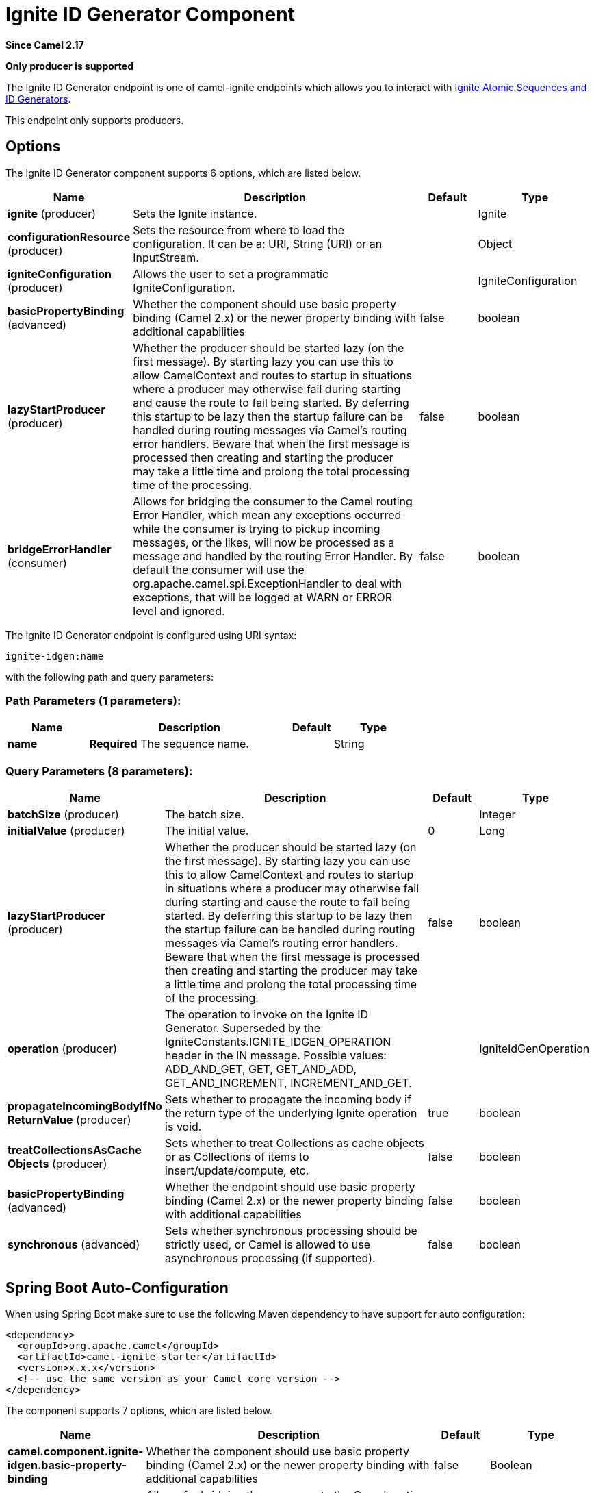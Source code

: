 [[ignite-idgen-component]]
= Ignite ID Generator Component

*Since Camel 2.17*

// HEADER START
*Only producer is supported*
// HEADER END

The Ignite ID Generator endpoint is one of camel-ignite endpoints which allows you to interact with https://apacheignite.readme.io/docs/id-generator[Ignite Atomic Sequences and ID Generators].

This endpoint only supports producers.

== Options

// component options: START
The Ignite ID Generator component supports 6 options, which are listed below.



[width="100%",cols="2,5,^1,2",options="header"]
|===
| Name | Description | Default | Type
| *ignite* (producer) | Sets the Ignite instance. |  | Ignite
| *configurationResource* (producer) | Sets the resource from where to load the configuration. It can be a: URI, String (URI) or an InputStream. |  | Object
| *igniteConfiguration* (producer) | Allows the user to set a programmatic IgniteConfiguration. |  | IgniteConfiguration
| *basicPropertyBinding* (advanced) | Whether the component should use basic property binding (Camel 2.x) or the newer property binding with additional capabilities | false | boolean
| *lazyStartProducer* (producer) | Whether the producer should be started lazy (on the first message). By starting lazy you can use this to allow CamelContext and routes to startup in situations where a producer may otherwise fail during starting and cause the route to fail being started. By deferring this startup to be lazy then the startup failure can be handled during routing messages via Camel's routing error handlers. Beware that when the first message is processed then creating and starting the producer may take a little time and prolong the total processing time of the processing. | false | boolean
| *bridgeErrorHandler* (consumer) | Allows for bridging the consumer to the Camel routing Error Handler, which mean any exceptions occurred while the consumer is trying to pickup incoming messages, or the likes, will now be processed as a message and handled by the routing Error Handler. By default the consumer will use the org.apache.camel.spi.ExceptionHandler to deal with exceptions, that will be logged at WARN or ERROR level and ignored. | false | boolean
|===
// component options: END

// endpoint options: START
The Ignite ID Generator endpoint is configured using URI syntax:

----
ignite-idgen:name
----

with the following path and query parameters:

=== Path Parameters (1 parameters):


[width="100%",cols="2,5,^1,2",options="header"]
|===
| Name | Description | Default | Type
| *name* | *Required* The sequence name. |  | String
|===


=== Query Parameters (8 parameters):


[width="100%",cols="2,5,^1,2",options="header"]
|===
| Name | Description | Default | Type
| *batchSize* (producer) | The batch size. |  | Integer
| *initialValue* (producer) | The initial value. | 0 | Long
| *lazyStartProducer* (producer) | Whether the producer should be started lazy (on the first message). By starting lazy you can use this to allow CamelContext and routes to startup in situations where a producer may otherwise fail during starting and cause the route to fail being started. By deferring this startup to be lazy then the startup failure can be handled during routing messages via Camel's routing error handlers. Beware that when the first message is processed then creating and starting the producer may take a little time and prolong the total processing time of the processing. | false | boolean
| *operation* (producer) | The operation to invoke on the Ignite ID Generator. Superseded by the IgniteConstants.IGNITE_IDGEN_OPERATION header in the IN message. Possible values: ADD_AND_GET, GET, GET_AND_ADD, GET_AND_INCREMENT, INCREMENT_AND_GET. |  | IgniteIdGenOperation
| *propagateIncomingBodyIfNo ReturnValue* (producer) | Sets whether to propagate the incoming body if the return type of the underlying Ignite operation is void. | true | boolean
| *treatCollectionsAsCache Objects* (producer) | Sets whether to treat Collections as cache objects or as Collections of items to insert/update/compute, etc. | false | boolean
| *basicPropertyBinding* (advanced) | Whether the endpoint should use basic property binding (Camel 2.x) or the newer property binding with additional capabilities | false | boolean
| *synchronous* (advanced) | Sets whether synchronous processing should be strictly used, or Camel is allowed to use asynchronous processing (if supported). | false | boolean
|===
// endpoint options: END
// spring-boot-auto-configure options: START
== Spring Boot Auto-Configuration

When using Spring Boot make sure to use the following Maven dependency to have support for auto configuration:

[source,xml]
----
<dependency>
  <groupId>org.apache.camel</groupId>
  <artifactId>camel-ignite-starter</artifactId>
  <version>x.x.x</version>
  <!-- use the same version as your Camel core version -->
</dependency>
----


The component supports 7 options, which are listed below.



[width="100%",cols="2,5,^1,2",options="header"]
|===
| Name | Description | Default | Type
| *camel.component.ignite-idgen.basic-property-binding* | Whether the component should use basic property binding (Camel 2.x) or the newer property binding with additional capabilities | false | Boolean
| *camel.component.ignite-idgen.bridge-error-handler* | Allows for bridging the consumer to the Camel routing Error Handler, which mean any exceptions occurred while the consumer is trying to pickup incoming messages, or the likes, will now be processed as a message and handled by the routing Error Handler. By default the consumer will use the org.apache.camel.spi.ExceptionHandler to deal with exceptions, that will be logged at WARN or ERROR level and ignored. | false | Boolean
| *camel.component.ignite-idgen.configuration-resource* | Sets the resource from where to load the configuration. It can be a: URI, String (URI) or an InputStream. The option is a java.lang.Object type. |  | String
| *camel.component.ignite-idgen.enabled* | Enable ignite-idgen component | true | Boolean
| *camel.component.ignite-idgen.ignite* | Sets the Ignite instance. The option is a org.apache.ignite.Ignite type. |  | String
| *camel.component.ignite-idgen.ignite-configuration* | Allows the user to set a programmatic IgniteConfiguration. The option is a org.apache.ignite.configuration.IgniteConfiguration type. |  | String
| *camel.component.ignite-idgen.lazy-start-producer* | Whether the producer should be started lazy (on the first message). By starting lazy you can use this to allow CamelContext and routes to startup in situations where a producer may otherwise fail during starting and cause the route to fail being started. By deferring this startup to be lazy then the startup failure can be handled during routing messages via Camel's routing error handlers. Beware that when the first message is processed then creating and starting the producer may take a little time and prolong the total processing time of the processing. | false | Boolean
|===
// spring-boot-auto-configure options: END

